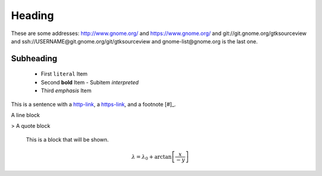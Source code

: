 Heading
=======

These are some addresses: http://www.gnome.org/ and https://www.gnome.org/ and git://git.gnome.org/gtksourceview and ssh://USERNAME@git.gnome.org/git/gtksourceview and gnome-list@gnome.org is the last one.

Subheading
----------

 - First ``literal`` Item
 - Second **bold** Item
   - Subitem `interpreted`
 - Third *emphasis* Item

This is a sentence with a `http-link <http://www.wikipedia.org/>`_, a `https-link <https://www.gnome.org/>`_, and a footnote [#]_.

.. image:: images/example.png
    :height: 100px
    :width: 100 px

| A line block
> A quote block

..

        This is a block that will be shown.

.. This is a comment and will not be shown.

.. math::

  \lambda = \lambda_{0} + \arctan \left[ \frac{x}{-y} \right]
